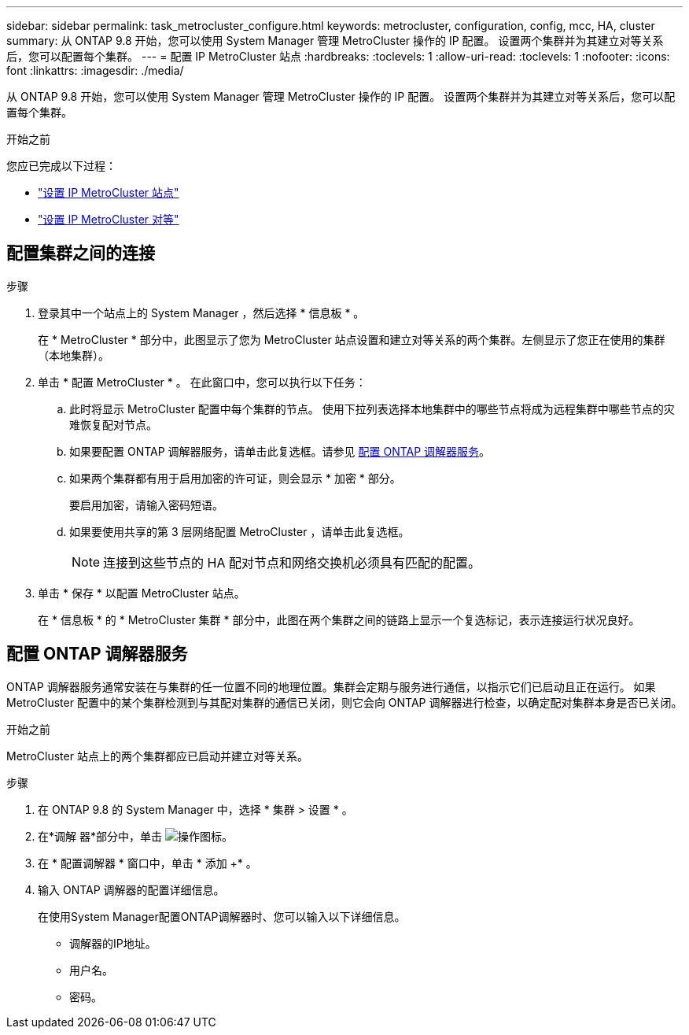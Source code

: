 ---
sidebar: sidebar 
permalink: task_metrocluster_configure.html 
keywords: metrocluster, configuration, config, mcc, HA, cluster 
summary: 从 ONTAP 9.8 开始，您可以使用 System Manager 管理 MetroCluster 操作的 IP 配置。  设置两个集群并为其建立对等关系后，您可以配置每个集群。 
---
= 配置 IP MetroCluster 站点
:hardbreaks:
:toclevels: 1
:allow-uri-read: 
:toclevels: 1
:nofooter: 
:icons: font
:linkattrs: 
:imagesdir: ./media/


[role="lead"]
从 ONTAP 9.8 开始，您可以使用 System Manager 管理 MetroCluster 操作的 IP 配置。  设置两个集群并为其建立对等关系后，您可以配置每个集群。

.开始之前
您应已完成以下过程：

* link:task_metrocluster_setup.html["设置 IP MetroCluster 站点"]
* link:task_metrocluster_peering.html["设置 IP MetroCluster 对等"]




== 配置集群之间的连接

.步骤
. 登录其中一个站点上的 System Manager ，然后选择 * 信息板 * 。
+
在 * MetroCluster * 部分中，此图显示了您为 MetroCluster 站点设置和建立对等关系的两个集群。左侧显示了您正在使用的集群（本地集群）。

. 单击 * 配置 MetroCluster * 。  在此窗口中，您可以执行以下任务：
+
.. 此时将显示 MetroCluster 配置中每个集群的节点。  使用下拉列表选择本地集群中的哪些节点将成为远程集群中哪些节点的灾难恢复配对节点。
.. 如果要配置 ONTAP 调解器服务，请单击此复选框。请参见 <<配置 ONTAP 调解器服务>>。
.. 如果两个集群都有用于启用加密的许可证，则会显示 * 加密 * 部分。
+
要启用加密，请输入密码短语。

.. 如果要使用共享的第 3 层网络配置 MetroCluster ，请单击此复选框。
+

NOTE: 连接到这些节点的 HA 配对节点和网络交换机必须具有匹配的配置。



. 单击 * 保存 * 以配置 MetroCluster 站点。
+
在 * 信息板 * 的 * MetroCluster 集群 * 部分中，此图在两个集群之间的链路上显示一个复选标记，表示连接运行状况良好。





== 配置 ONTAP 调解器服务

ONTAP 调解器服务通常安装在与集群的任一位置不同的地理位置。集群会定期与服务进行通信，以指示它们已启动且正在运行。  如果 MetroCluster 配置中的某个集群检测到与其配对集群的通信已关闭，则它会向 ONTAP 调解器进行检查，以确定配对集群本身是否已关闭。

.开始之前
MetroCluster 站点上的两个集群都应已启动并建立对等关系。

.步骤
. 在 ONTAP 9.8 的 System Manager 中，选择 * 集群 > 设置 * 。
. 在*调解 器*部分中，单击 image:icon_gear.gif["操作图标"]。
. 在 * 配置调解器 * 窗口中，单击 * 添加 +* 。
. 输入 ONTAP 调解器的配置详细信息。
+
在使用System Manager配置ONTAP调解器时、您可以输入以下详细信息。

+
** 调解器的IP地址。
** 用户名。
** 密码。



